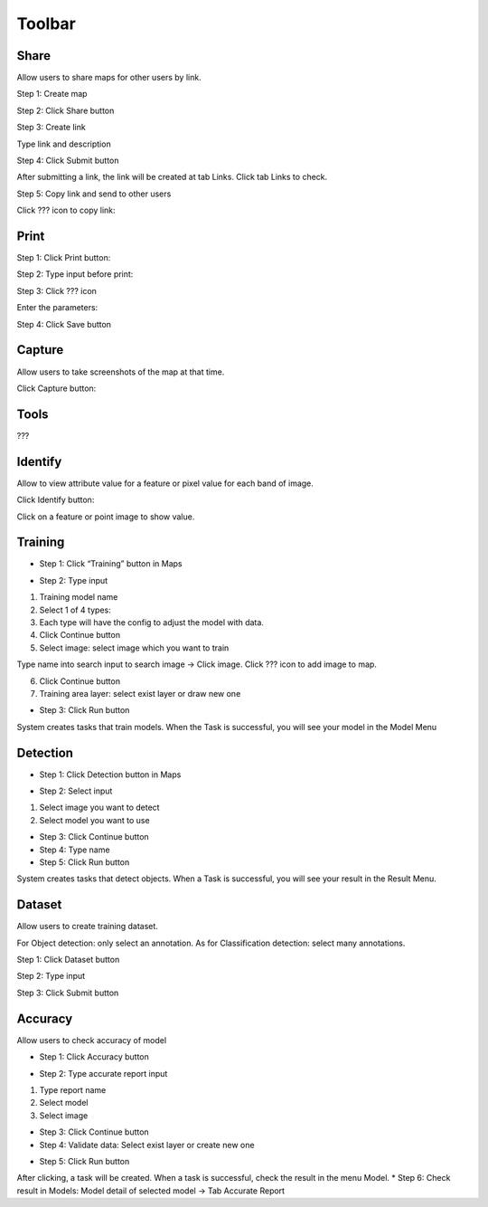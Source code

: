 Toolbar
-------

.. image:: ../img/map_toolbar.png
    :align: center

Share
=====

Allow users to share maps for other users by link.

Step 1: Create map

Step 2: Click Share button

.. image:: ../img/map_share_1.png
    :align: center

Step 3: Create link

Type link and description

.. image:: ../img/map_share_2.png
    :align: center

Step 4: Click Submit button

After submitting a link, the link will be created at tab Links. Click tab Links to check.

Step 5: Copy link and send to other users

Click ???  icon to copy link:

.. image:: ../img/map_share_3.png
    :align: center

Print
=====

Step 1: Click Print button:

.. image:: ../img/map_print_1.png
    :align: center

Step 2: Type input before print:

.. image:: ../img/map_print_2.png
    :align: center

Step 3: Click ???  icon

Enter the parameters:

.. image:: ../img/map_print_3.png
    :align: center

Step 4: Click Save button 

Capture
=======

Allow users to take screenshots of the map at that time.

Click Capture button:

.. image:: ../img/map_capture_1.png
    :align: center

Tools
=====

???

Identify
=========

Allow to view attribute value for a feature or pixel value for each band of image.

Click Identify button:

.. image:: ../img/map_identify_1.png
    :align: center

Click on a feature or point image to show value.

Training
========

* Step 1: Click “Training” button in Maps

.. image:: ../img/map_training_1.png
    :align: center

* Step 2: Type input

1. Training model name
2. Select 1 of 4 types:
3. Each type will have the config to adjust the model with data. 
4. Click Continue button
5. Select image: select image which you want to train

Type name into search input to search image -> Click image. 
Click  ??? icon to add image to map.

.. image:: ../img/map_training_2.png
    :align: center

6. Click Continue button
7. Training area layer: select exist layer or draw new one

.. image:: ../img/map_training_3.png
    :align: center

.. image:: ../img/map_training_4.png
    :align: center

.. image:: ../img/map_training_5.png
    :align: center

.. image:: ../img/map_training_6.png
    :align: center

.. image:: ../img/map_training_7.png
    :align: center

* Step 3: Click Run button

.. image:: ../img/map_training_8.png
    :align: center

System creates tasks that train models. When the Task is successful, you will see your model in the Model Menu

Detection
=========

* Step 1: Click Detection button in Maps

.. image:: ../img/map_detection_1.png
    :align: center

* Step 2: Select input
1. Select image you want to detect
2. Select model you want to use

.. image:: ../img/map_detection_2.png
    :align: center

* Step 3: Click Continue button
* Step 4: Type name
* Step 5: Click Run button

.. image:: ../img/map_detection_3.png
    :align: center

System creates tasks that detect objects. When a Task is successful, you will see your result in the Result Menu.

Dataset 
=======

Allow users to create training dataset.

For Object detection: only select an annotation. As for Classification detection: select many annotations.

Step 1: Click Dataset button

.. image:: ../img/map_dataset_1.png
    :align: center

Step 2: Type input

.. image:: ../img/map_dataset_2.png
    :align: center

Step 3: Click Submit button

Accuracy
========

Allow users to check accuracy of model

* Step 1: Click Accuracy button

.. image:: ../img/map_accuracy_1.png
    :align: center

* Step 2: Type accurate report input

1. Type report name
2. Select model
3. Select image

.. image:: ../img/map_accuracy_2.png
    :align: center

* Step 3: Click Continue button
* Step 4: Validate data: Select exist layer or create new one

.. image:: ../img/map_accuracy_3.png
    :align: center

* Step 5: Click Run button
After clicking, a task will be created. When a task is successful, check the result in the menu Model. 
* Step 6: Check result in Models: Model detail of selected model -> Tab Accurate Report

